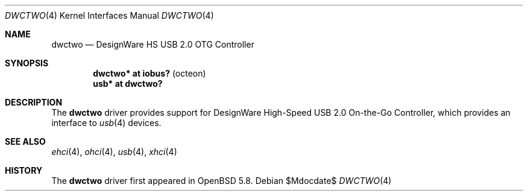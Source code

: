 .\"	$OpenBSD$
.\"
.\" Copyright (c) 2016 Visa Hankala
.\"
.\" Permission to use, copy, modify, and distribute this software for any
.\" purpose with or without fee is hereby granted, provided that the above
.\" copyright notice and this permission notice appear in all copies.
.\"
.\" THE SOFTWARE IS PROVIDED "AS IS" AND THE AUTHOR DISCLAIMS ALL WARRANTIES
.\" WITH REGARD TO THIS SOFTWARE INCLUDING ALL IMPLIED WARRANTIES OF
.\" MERCHANTABILITY AND FITNESS. IN NO EVENT SHALL THE AUTHOR BE LIABLE FOR
.\" ANY SPECIAL, DIRECT, INDIRECT, OR CONSEQUENTIAL DAMAGES OR ANY DAMAGES
.\" WHATSOEVER RESULTING FROM LOSS OF USE, DATA OR PROFITS, WHETHER IN AN
.\" ACTION OF CONTRACT, NEGLIGENCE OR OTHER TORTIOUS ACTION, ARISING OUT OF
.\" OR IN CONNECTION WITH THE USE OR PERFORMANCE OF THIS SOFTWARE.
.\"
.Dd $Mdocdate$
.Dt DWCTWO 4
.Os
.Sh NAME
.Nm dwctwo
.Nd DesignWare HS USB 2.0 OTG Controller
.Sh SYNOPSIS
.Cd "dwctwo* at iobus?               " Pq "octeon"
.Cd "usb*    at dwctwo?"
.Sh DESCRIPTION
The
.Nm
driver provides support for DesignWare High-Speed USB 2.0 On-the-Go
Controller, which provides an interface to
.Xr usb 4
devices.
.Sh SEE ALSO
.Xr ehci 4 ,
.Xr ohci 4 ,
.Xr usb 4 ,
.Xr xhci 4
.Sh HISTORY
The
.Nm
driver first appeared in
.Ox 5.8 .

